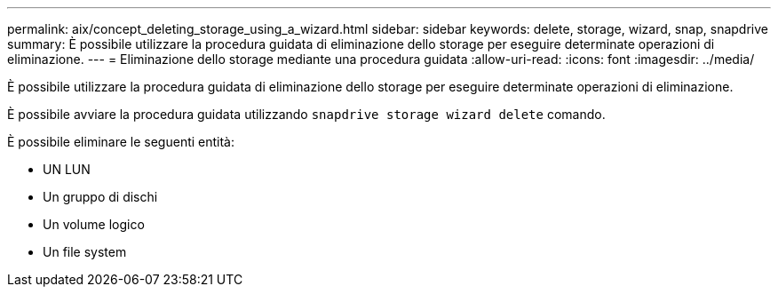 ---
permalink: aix/concept_deleting_storage_using_a_wizard.html 
sidebar: sidebar 
keywords: delete, storage, wizard, snap, snapdrive 
summary: È possibile utilizzare la procedura guidata di eliminazione dello storage per eseguire determinate operazioni di eliminazione. 
---
= Eliminazione dello storage mediante una procedura guidata
:allow-uri-read: 
:icons: font
:imagesdir: ../media/


[role="lead"]
È possibile utilizzare la procedura guidata di eliminazione dello storage per eseguire determinate operazioni di eliminazione.

È possibile avviare la procedura guidata utilizzando `snapdrive storage wizard delete` comando.

È possibile eliminare le seguenti entità:

* UN LUN
* Un gruppo di dischi
* Un volume logico
* Un file system

